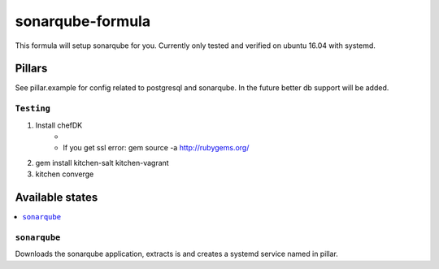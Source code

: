 ===========================
sonarqube-formula
===========================

This formula will setup sonarqube for you. Currently only tested and verified on ubuntu 16.04 with systemd.

.. sonarqube.org: https://www.sonarqube.org/

Pillars
================
See pillar.example for config related to postgresql and sonarqube. In the future better db support will be added.

``Testing``
-----------
1. Install chefDK
	- .. _chefDK: https://downloads.chef.io/chefdk
	- If you get ssl error: gem source -a http://rubygems.org/
2. gem install kitchen-salt kitchen-vagrant
3. kitchen converge

Available states
================

.. contents::
	:local:


``sonarqube``
-------------
Downloads the sonarqube application, extracts is and creates a systemd service named in pillar.
